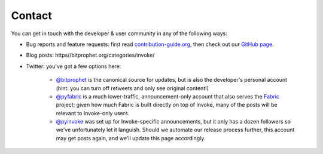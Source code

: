 Contact
=======

You can get in touch with the developer & user community in any of the
following ways:

* Bug reports and feature requests: first read `contribution-guide.org
  <https//contribution-guide.org>`_, then check out our `GitHub page
  <https://github.com/pyinvoke/invoke>`_.
* Blog posts: https//bitprophet.org/categories/invoke/
* Twitter: you've got a few options here:

    * `@bitprophet <https://twitter.com/bitprophet>`_ is the canonical source
      for updates, but is also the developer's personal account (hint: you can
      turn off retweets and only see original content!)
    * `@pyfabric <https://twitter.com/pyfabric>`_ is a much lower-traffic,
      announcement-only account that also serves the `Fabric
      <https//fabfile.org>`_ project; given how much Fabric is built directly
      on top of Invoke, many of the posts will be relevant to Invoke-only
      users.
    * `@pyinvoke <https://twitter.com/pyinvoke>`_ was set up for
      Invoke-specific announcements, but it only has a dozen followers so we've
      unfortunately let it languish. Should we automate our release process
      further, this account may get posts again, and we'll update this page
      accordingly.
